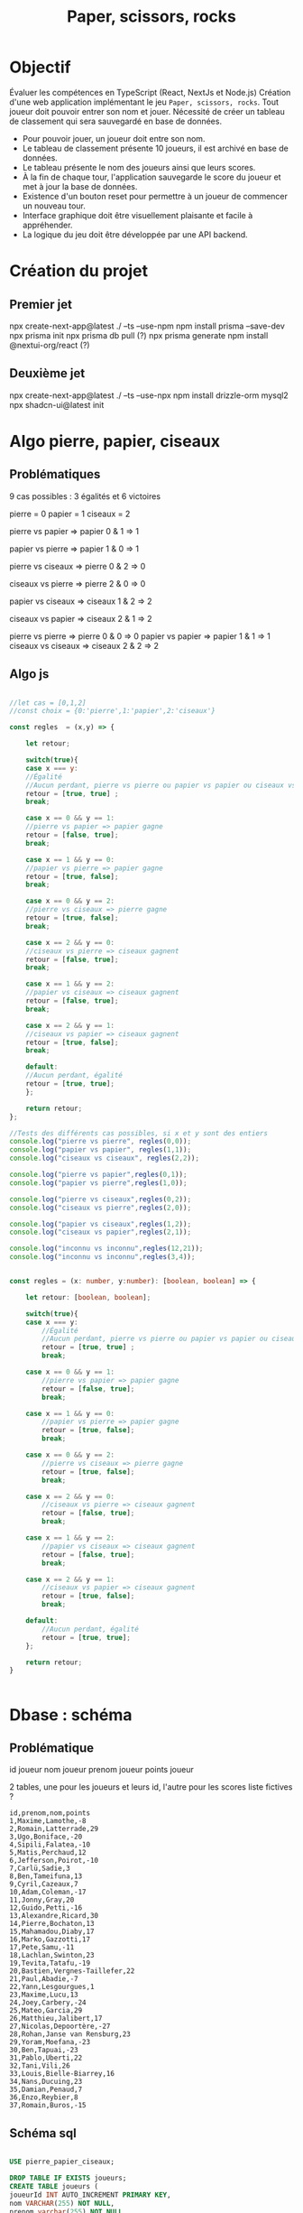 #+TITLE: Paper, scissors, rocks

* Objectif

Évaluer les compétences en TypeScript (React, NextJs et Node.js)
Création d'une web application implémentant le jeu =Paper, scissors, rocks=.
Tout joueur doit pouvoir  entrer son nom et jouer.
Nécessité de créer un tableau de classement qui sera sauvegardé en base de données.

+ Pour pouvoir jouer, un joueur doit entre son nom.
+ Le tableau de classement présente 10 joueurs, il est archivé en base de données.
+ Le tableau présente le nom des joueurs ainsi que leurs scores.  
+ À la fin de chaque tour, l'application sauvegarde le score du joueur et met à jour la base de données.
+ Existence d'un bouton reset pour permettre à un joueur de commencer un nouveau tour.
+ Interface graphique doit être visuellement plaisante et facile à appréhender.
+ La logique du jeu doit être développée par une API backend.  

  
* Création du projet

** Premier jet
npx create-next-app@latest ./ --ts --use-npm
npm install prisma --save-dev
npx prisma init
npx prisma db pull (?)
npx prisma generate
npm install @nextui-org/react (?)

** Deuxième jet

npx create-next-app@latest ./ --ts --use-npx
npm install drizzle-orm mysql2
npx shadcn-ui@latest init

* Algo pierre, papier, ciseaux

** Problématiques
9 cas possibles : 3 égalités et 6 victoires

pierre = 0
papier = 1
ciseaux = 2

pierre vs papier => papier
0 & 1 => 1

papier vs pierre => papier
1 & 0 => 1

pierre vs ciseaux => pierre
0 & 2 => 0

ciseaux vs pierre => pierre
2 & 0 => 0

papier vs ciseaux => ciseaux
1 & 2 => 2

ciseaux vs papier => ciseaux
2 & 1 => 2

pierre vs pierre => pierre
0 & 0 => 0
papier vs papier => papier
1 & 1 => 1
ciseaux vs ciseaux => ciseaux
2 & 2 => 2

** Algo js

#+begin_src js :tangle ztank/algo.js

//let cas = [0,1,2]
//const choix = {0:'pierre',1:'papier',2:'ciseaux'}

const regles  = (x,y) => {

    let retour;
    
    switch(true){
    case x === y:
	//Égalité
	//Aucun perdant, pierre vs pierre ou papier vs papier ou ciseaux vs ciseaux
	retour = [true, true] ; 
	break;

    case x == 0 && y == 1:
	//pierre vs papier => papier gagne
	retour = [false, true];
	break;

    case x == 1 && y == 0:
	//papier vs pierre => papier gagne
	retour = [true, false];
	break;

    case x == 0 && y == 2:
	//pierre vs ciseaux => pierre gagne
	retour = [true, false];
	break;
	
    case x == 2 && y == 0:
	//ciseaux vs pierre => ciseaux gagnent
	retour = [false, true];
	break;

    case x == 1 && y == 2:
	//papier vs ciseaux => ciseaux gagnent
	retour = [false, true];
	break;
	
    case x == 2 && y == 1:
	//ciseaux vs papier => ciseaux gagnent
	retour = [true, false];
	break;

    default:
	//Aucun perdant, égalité
	retour = [true, true];
    };
    
    return retour;
};

//Tests des différents cas possibles, si x et y sont des entiers
console.log("pierre vs pierre", regles(0,0));
console.log("papier vs papier", regles(1,1));
console.log("ciseaux vs ciseaux", regles(2,2));

console.log("pierre vs papier",regles(0,1));
console.log("papier vs pierre",regles(1,0));

console.log("pierre vs ciseaux",regles(0,2));
console.log("ciseaux vs pierre",regles(2,0));

console.log("papier vs ciseaux",regles(1,2));
console.log("ciseaux vs papier",regles(2,1));

console.log("inconnu vs inconnu",regles(12,21));
console.log("inconnu vs inconnu",regles(3,4));

#+end_src

#+begin_src typescript

const regles = (x: number, y:number): [boolean, boolean] => {

    let retour: [boolean, boolean];

    switch(true){
	case x === y:
	    //Égalité
	    //Aucun perdant, pierre vs pierre ou papier vs papier ou ciseaux vs ciseaux
	    retour = [true, true] ; 
	    break;

	case x == 0 && y == 1:
	    //pierre vs papier => papier gagne
	    retour = [false, true];
	    break;

	case x == 1 && y == 0:
	    //papier vs pierre => papier gagne
	    retour = [true, false];
	    break;

	case x == 0 && y == 2:
	    //pierre vs ciseaux => pierre gagne
	    retour = [true, false];
	    break;
	    
	case x == 2 && y == 0:
	    //ciseaux vs pierre => ciseaux gagnent
	    retour = [false, true];
	    break;

	case x == 1 && y == 2:
	    //papier vs ciseaux => ciseaux gagnent
	    retour = [false, true];
	    break;
	    
	case x == 2 && y == 1:
	    //ciseaux vs papier => ciseaux gagnent
	    retour = [true, false];
	    break;

	default:
	    //Aucun perdant, égalité
	    retour = [true, true];
    };
    
    return retour;
}


#+end_src

* Dbase : schéma

** Problématique
id joueur
nom joueur
prenom joueur
points joueur

2 tables, une pour les joueurs et leurs id, l'autre pour les scores
liste fictives ? 

#+begin_example
id,prenom,nom,points
1,Maxime,Lamothe,-8
2,Romain,Latterrade,29
3,Ugo,Boniface,-20
4,Sipili,Falatea,-10
5,Matis,Perchaud,12
6,Jefferson,Poirot,-10
7,Carlü,Sadie,3
8,Ben,Tameifuna,13
9,Cyril,Cazeaux,7
10,Adam,Coleman,-17
11,Jonny,Gray,20
12,Guido,Petti,-16
13,Alexandre,Ricard,30
14,Pierre,Bochaton,13
15,Mahamadou,Diaby,17
16,Marko,Gazzotti,17
17,Pete,Samu,-11
18,Lachlan,Swinton,23
19,Tevita,Tatafu,-19
20,Bastien,Vergnes-Taillefer,22
21,Paul,Abadie,-7
22,Yann,Lesgourgues,1
23,Maxime,Lucu,13
24,Joey,Carbery,-24
25,Mateo,Garcia,29
26,Matthieu,Jalibert,17
27,Nicolas,Depoortère,-27
28,Rohan,Janse van Rensburg,23
29,Yoram,Moefana,-23
30,Ben,Tapuai,-23
31,Pablo,Uberti,22
32,Tani,Vili,26
33,Louis,Bielle-Biarrey,16
34,Nans,Ducuing,23
35,Damian,Penaud,7
36,Enzo,Reybier,8
37,Romain,Buros,-15
#+end_example

** Schéma sql

#+begin_src sql :tangle pierrePapierCiseaux.sql

USE pierre_papier_ciseaux;

DROP TABLE IF EXISTS joueurs;
CREATE TABLE joueurs (
joueurId INT AUTO_INCREMENT PRIMARY KEY,
nom VARCHAR(255) NOT NULL,
prenom varchar(255) NOT NULL,
motpasse varchar(255) NOT NULL
);

DROP TABLE IF EXISTS scores;
CREATE TABLE scores (
id INT,
points INT NOT NULL DEFAULT 0,
FOREIGN KEY (id) REFERENCES joueurs(joueurId)
);

INSERT INTO joueurs VALUES (prenom, mon) VALUES

INSERT INTO joueurs values (prenom, nom) values ("Maxime","Lamothe"),("Romain","Latterrade"),("Ugo","Boniface"),("Sipili","Falatea"),("Matis","Perchaud"),("Jefferson","Poirot"),("Carlü","Sadie"),("Ben","Tameifuna"),("Cyril","Cazeaux"),("Adam","Coleman"),("Jonny","Gray"),("Guido","Petti"),("Alexandre","Ricard"),("Pierre","Bochaton"),("Mahamadou","Diaby"),("Marko","Gazzotti"),("Pete","Samu"),("Lachlan","Swinton"),("Tevita","Tatafu"),("Bastien","Vergnes-Taillefer"),("Paul","Abadie"),("Yann","Lesgourgues"),("Maxime","Lucu"),("Joey","Carbery"),("Mateo","Garcia"),("Matthieu","Jalibert"),("Nicolas","Depoortère"),("Rohan","Janse van Rensburg"),("Yoram","Moefana"),("Ben","Tapuai"),("Pablo","Uberti"),("Tani","Vili"),("Louis","Bielle-Biarrey"),("Nans","Ducuing"),("Damian","Penaud"),("Enzo","Reybier"),("Romain","Buros");

#+end_src
api :
+ existence joueur : requête avec numéro id
+ création joueur : id, nom, prenom, motpasse, points=0
+ mise à jour points joueur
+ 10 meilleurs score si joueur est dans le top 10 / 9 meilleurs scores + score du joueur

** Choix de prisma pour l'orm
Il servira également pour l'authentification.

** Finalement drizzle, car difficulté d'installation de prisma
Erreur P1001 Can't reach database server at `localhost`:`3306`

* Interface
Icones
https://en.wikipedia.org/wiki/Rock_paper_scissors#/media/File:Rock-paper-scissors.svg

U+1F44D 👍
U+1F44E 👎

Ou alors couleurs pour signaler le vainqueur

Page d'accueil avec le tableau des 10 meilleurs scores
Avec également un champs de connexion quien cas d'autorisation  basculera sur la page de jeu

Page de jeu 2x3 boutons pour =pierre=, =papier=, =ciseaux= : joueur et ordinateur
En plus un quatrième bouton indiquant la victoire ou la défaite

heroicons/react pour les autres icones

finalement shadcn
